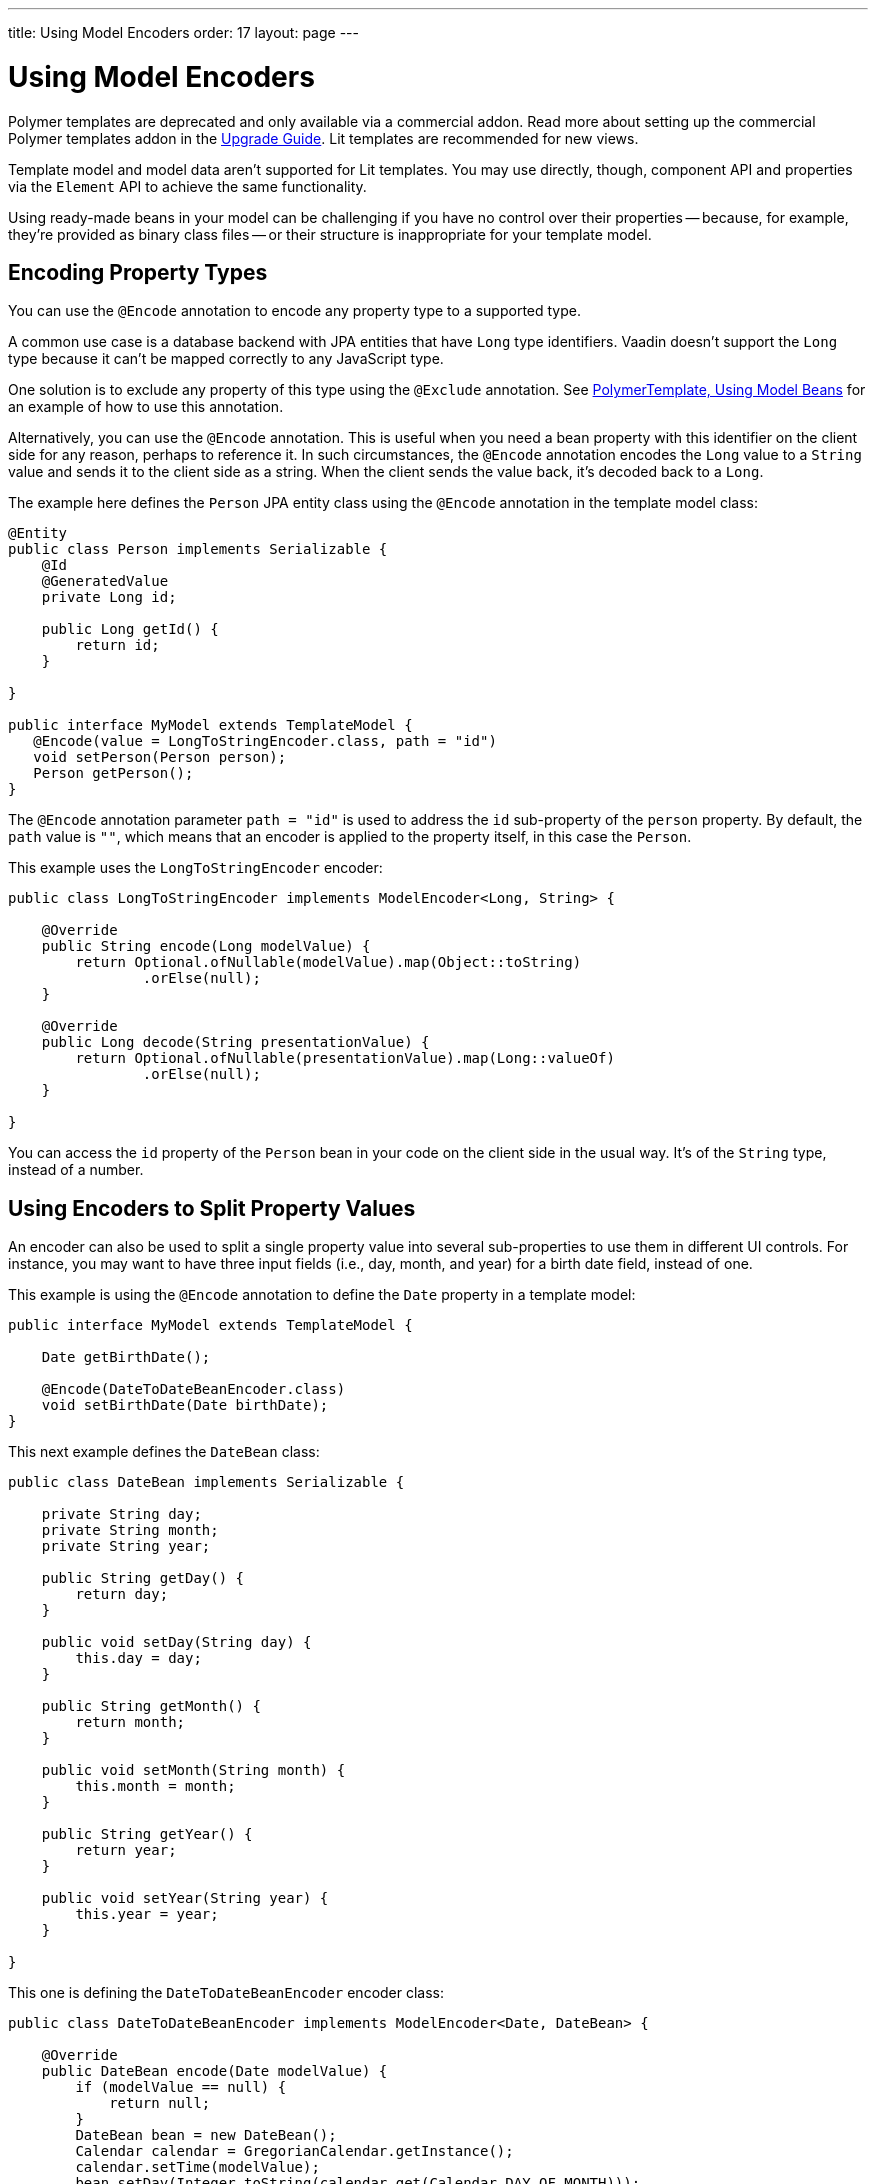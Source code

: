 ---
title: Using Model Encoders
order: 17
layout: page
---

= Using Model Encoders

[role="deprecated:com.vaadin:vaadin@V18"]
--
Polymer templates are deprecated and only available via a commercial addon. Read more about setting up the commercial Polymer templates addon in the <<{articles}/upgrading/#polymer-templates,Upgrade Guide>>. Lit templates are recommended for new views.
--

Template model and model data aren't supported for Lit templates. You may use directly, though, component API and properties via the [classname]`Element` API to achieve the same functionality.

Using ready-made beans in your model can be challenging if you have no control over their properties -- because, for example, they're provided as binary class files -- or their structure is inappropriate for your template model.



== Encoding Property Types

You can use the `@Encode` annotation to encode any property type to a supported type.

A common use case is a database backend with JPA entities that have `Long` type identifiers. Vaadin doesn't support the `Long` type because it can't be mapped correctly to any JavaScript type.

One solution is to exclude any property of this type using the `@Exclude` annotation. See <<model-bean#,PolymerTemplate, Using Model Beans>> for an example of how to use this annotation.

Alternatively, you can use the `@Encode` annotation. This is useful when you need a bean property with this identifier on the client side for any reason, perhaps to reference it. In such circumstances, the `@Encode` annotation encodes the `Long` value to a `String` value and sends it to the client side as a string. When the client sends the value back, it's decoded back to a `Long`.

The example here defines the [classname]`Person` JPA entity class using the `@Encode` annotation in the template model class:

[source,java]
----
@Entity
public class Person implements Serializable {
    @Id
    @GeneratedValue
    private Long id;

    public Long getId() {
        return id;
    }

}

public interface MyModel extends TemplateModel {
   @Encode(value = LongToStringEncoder.class, path = "id")
   void setPerson(Person person);
   Person getPerson();
}
----

The `@Encode` annotation parameter `path = "id"` is used to address the [propertyname]`id` sub-property of the [propertyname]`person` property. By default, the `path` value is `""`, which means that an encoder is applied to the property itself, in this case the [classname]`Person`.

This example uses the [classname]`LongToStringEncoder` encoder:

[source,java]
----
public class LongToStringEncoder implements ModelEncoder<Long, String> {

    @Override
    public String encode(Long modelValue) {
        return Optional.ofNullable(modelValue).map(Object::toString)
                .orElse(null);
    }

    @Override
    public Long decode(String presentationValue) {
        return Optional.ofNullable(presentationValue).map(Long::valueOf)
                .orElse(null);
    }

}
----

You can access the [propertyname]`id` property of the `Person` bean in your code on the client side in the usual way. It's of the `String` type, instead of a number.



== Using Encoders to Split Property Values

An encoder can also be used to split a single property value into several sub-properties to use them in different UI controls. For instance, you may want to have three input fields (i.e., day, month, and year) for a birth date field, instead of one.

This example is using the `@Encode` annotation to define the [classname]`Date` property in a template model:

[source,java]
----
public interface MyModel extends TemplateModel {

    Date getBirthDate();

    @Encode(DateToDateBeanEncoder.class)
    void setBirthDate(Date birthDate);
}
----

This next example defines the `DateBean` class:

[source,java]
----
public class DateBean implements Serializable {

    private String day;
    private String month;
    private String year;

    public String getDay() {
        return day;
    }

    public void setDay(String day) {
        this.day = day;
    }

    public String getMonth() {
        return month;
    }

    public void setMonth(String month) {
        this.month = month;
    }

    public String getYear() {
        return year;
    }

    public void setYear(String year) {
        this.year = year;
    }

}
----

This one is defining the [classname]`DateToDateBeanEncoder` encoder class:

[source,java]
----
public class DateToDateBeanEncoder implements ModelEncoder<Date, DateBean> {

    @Override
    public DateBean encode(Date modelValue) {
        if (modelValue == null) {
            return null;
        }
        DateBean bean = new DateBean();
        Calendar calendar = GregorianCalendar.getInstance();
        calendar.setTime(modelValue);
        bean.setDay(Integer.toString(calendar.get(Calendar.DAY_OF_MONTH)));
        bean.setMonth(Integer.toString(calendar.get(Calendar.MONTH) + 1));
        bean.setYear(Integer.toString(calendar.get(Calendar.YEAR)));
        return bean;
    }

    @Override
    public Date decode(DateBean presentationValue) {
        if (presentationValue == null) {
            return null;
        }
        int year = Integer.parseInt(presentationValue.getYear());
        int day = Integer.parseInt(presentationValue.getDay());
        int month = Integer.parseInt(presentationValue.getMonth()) - 1;
        Calendar calendar = GregorianCalendar.getInstance();
        calendar.set(year, month, day);
        return calendar.getTime();
    }

}
----

The [classname]`Date` property is encoded to three sub-properties: [propertyname]`day`, [propertyname]`month`, and [propertyname]`year`.

You can see this example is using the sub-properties in a JavaScript Polymer template (i.e., _snippet only_):

[source,javascript]
----
static get template() {
  return html`
    <div style="width: 200px;">
      <label>Birth date:</label>
      <label for="day">Enter your birthday:</label><paper-input id="day" value="{{birthDate.day}}"></paper-input>
      <label for="month">Enter the month of your birthday:</label><paper-input id="month" value="{{birthDate.month}}"></paper-input>
      <label for="year">Enter the year of your birthday:</label><paper-input id="year" value="{{birthDate.year}}"></paper-input>
      <button on-click="commit" id="commit">Commit</button>
    </div>
  `;
}
----

Each of the three sub-properties ([propertyname]`day`, [propertyname]`month`, and [propertyname]`year`) has its own editor. On the server side, though, it's still one property, [propertyname]`birthDate`. You need to use your original property name ([propertyname]`birthDate` in this example -- not [propertyname]`dateBean` -- as a prefix to access the sub-properties.


[discussion-id]`61E9D5CF-4BBB-4EEC-A065-238749537BA3`
